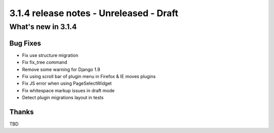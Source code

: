 .. _upgrade-to-3.1.4:

########################################
3.1.4 release notes - Unreleased - Draft
########################################

*******************
What's new in 3.1.4
*******************

Bug Fixes
=========

* Fix use structure migration
* Fix fix_tree command
* Remove some warning for Django 1.9
* Fix using scroll bar of plugin menu in Firefox & IE moves plugins
* Fix JS error when using PageSelectWidget
* Fix whitespace markup issues in draft mode
* Detect plugin migrations layout in tests



Thanks
======

TBD
